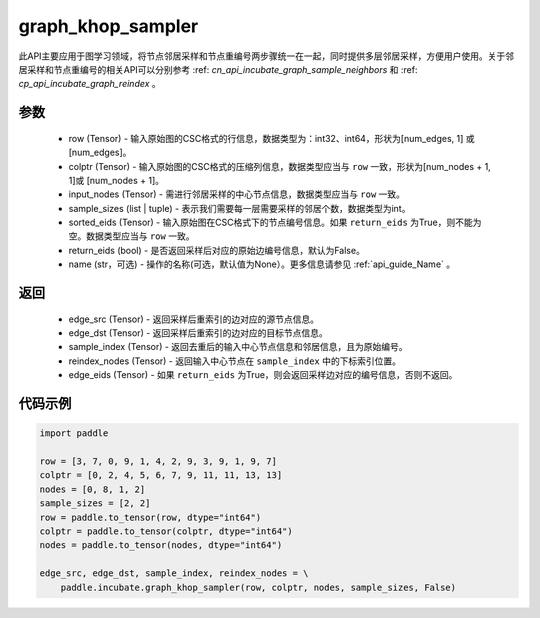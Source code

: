 .. _cn_api_incubate_graph_khop_sampler:

graph_khop_sampler
-------------------------------

.. py:function:: paddle.incubate.graph_khop_sampler(row, colptr, input_nodes, sample_sizes, sorted_eids=None, return_eids=False, name=None)

此API主要应用于图学习领域，将节点邻居采样和节点重编号两步骤统一在一起，同时提供多层邻居采样，方便用户使用。关于邻居采样和节点重编号的相关API可以分别参考 :ref: `cn_api_incubate_graph_sample_neighbors` 和 :ref: `cp_api_incubate_graph_reindex` 。

参数
:::::::::
    - row (Tensor) - 输入原始图的CSC格式的行信息，数据类型为：int32、int64，形状为[num_edges, 1] 或 [num_edges]。
    - colptr (Tensor) - 输入原始图的CSC格式的压缩列信息，数据类型应当与 ``row`` 一致，形状为[num_nodes + 1, 1]或 [num_nodes + 1]。
    - input_nodes (Tensor) - 需进行邻居采样的中心节点信息，数据类型应当与 ``row`` 一致。
    - sample_sizes (list | tuple) - 表示我们需要每一层需要采样的邻居个数，数据类型为int。
    - sorted_eids (Tensor) - 输入原始图在CSC格式下的节点编号信息。如果 ``return_eids`` 为True，则不能为空。数据类型应当与 ``row`` 一致。
    - return_eids (bool) - 是否返回采样后对应的原始边编号信息，默认为False。
    - name (str，可选) - 操作的名称(可选，默认值为None）。更多信息请参见 :ref:`api_guide_Name` 。

返回
:::::::::
    - edge_src (Tensor) - 返回采样后重索引的边对应的源节点信息。
    - edge_dst (Tensor) - 返回采样后重索引的边对应的目标节点信息。
    - sample_index (Tensor) - 返回去重后的输入中心节点信息和邻居信息，且为原始编号。
    - reindex_nodes (Tensor) - 返回输入中心节点在 ``sample_index`` 中的下标索引位置。
    - edge_eids (Tensor) - 如果 ``return_eids`` 为True，则会返回采样边对应的编号信息，否则不返回。


代码示例
::::::::::

.. code-block:: python

    import paddle

    row = [3, 7, 0, 9, 1, 4, 2, 9, 3, 9, 1, 9, 7]
    colptr = [0, 2, 4, 5, 6, 7, 9, 11, 11, 13, 13]
    nodes = [0, 8, 1, 2]
    sample_sizes = [2, 2]
    row = paddle.to_tensor(row, dtype="int64")
    colptr = paddle.to_tensor(colptr, dtype="int64")
    nodes = paddle.to_tensor(nodes, dtype="int64")

    edge_src, edge_dst, sample_index, reindex_nodes = \
        paddle.incubate.graph_khop_sampler(row, colptr, nodes, sample_sizes, False)

